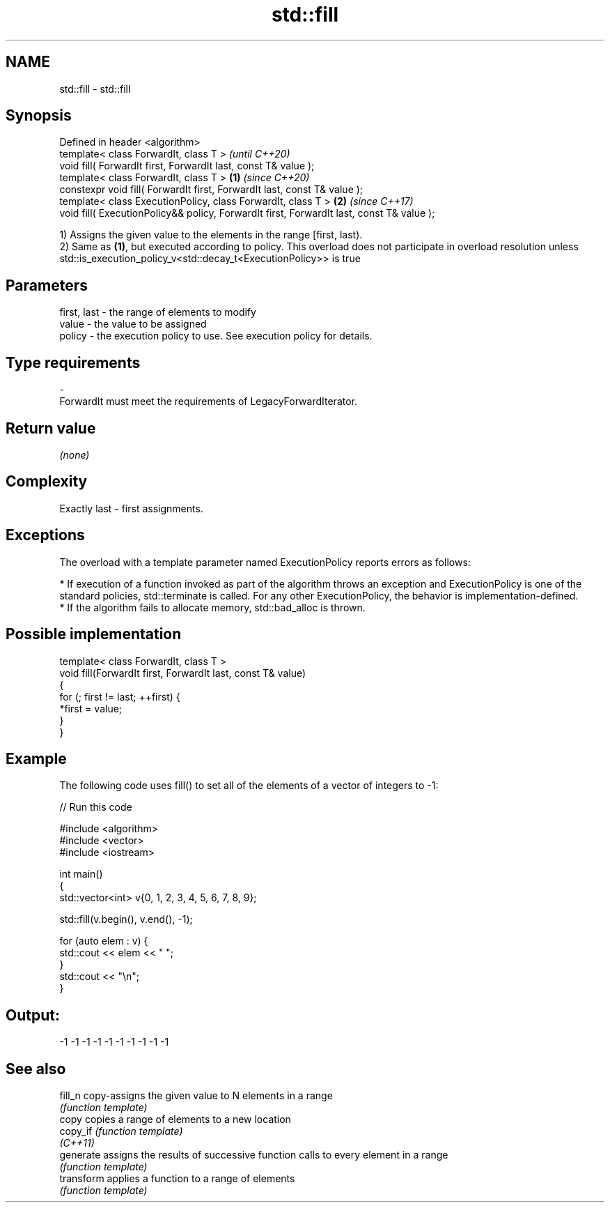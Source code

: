 .TH std::fill 3 "2020.03.24" "http://cppreference.com" "C++ Standard Libary"
.SH NAME
std::fill \- std::fill

.SH Synopsis
   Defined in header <algorithm>
   template< class ForwardIt, class T >                                                            \fI(until C++20)\fP
   void fill( ForwardIt first, ForwardIt last, const T& value );
   template< class ForwardIt, class T >                                                    \fB(1)\fP     \fI(since C++20)\fP
   constexpr void fill( ForwardIt first, ForwardIt last, const T& value );
   template< class ExecutionPolicy, class ForwardIt, class T >                                 \fB(2)\fP \fI(since C++17)\fP
   void fill( ExecutionPolicy&& policy, ForwardIt first, ForwardIt last, const T& value );

   1) Assigns the given value to the elements in the range [first, last).
   2) Same as \fB(1)\fP, but executed according to policy. This overload does not participate in overload resolution unless std::is_execution_policy_v<std::decay_t<ExecutionPolicy>> is true

.SH Parameters

   first, last - the range of elements to modify
   value       - the value to be assigned
   policy      - the execution policy to use. See execution policy for details.
.SH Type requirements
   -
   ForwardIt must meet the requirements of LegacyForwardIterator.

.SH Return value

   \fI(none)\fP

.SH Complexity

   Exactly last - first assignments.

.SH Exceptions

   The overload with a template parameter named ExecutionPolicy reports errors as follows:

     * If execution of a function invoked as part of the algorithm throws an exception and ExecutionPolicy is one of the standard policies, std::terminate is called. For any other ExecutionPolicy, the behavior is implementation-defined.
     * If the algorithm fails to allocate memory, std::bad_alloc is thrown.

.SH Possible implementation

   template< class ForwardIt, class T >
   void fill(ForwardIt first, ForwardIt last, const T& value)
   {
       for (; first != last; ++first) {
           *first = value;
       }
   }

.SH Example

   The following code uses fill() to set all of the elements of a vector of integers to -1:

   
// Run this code

 #include <algorithm>
 #include <vector>
 #include <iostream>

 int main()
 {
     std::vector<int> v{0, 1, 2, 3, 4, 5, 6, 7, 8, 9};

     std::fill(v.begin(), v.end(), -1);

     for (auto elem : v) {
         std::cout << elem << " ";
     }
     std::cout << "\\n";
 }

.SH Output:

 -1 -1 -1 -1 -1 -1 -1 -1 -1 -1

.SH See also

   fill_n    copy-assigns the given value to N elements in a range
             \fI(function template)\fP
   copy      copies a range of elements to a new location
   copy_if   \fI(function template)\fP
   \fI(C++11)\fP
   generate  assigns the results of successive function calls to every element in a range
             \fI(function template)\fP
   transform applies a function to a range of elements
             \fI(function template)\fP
